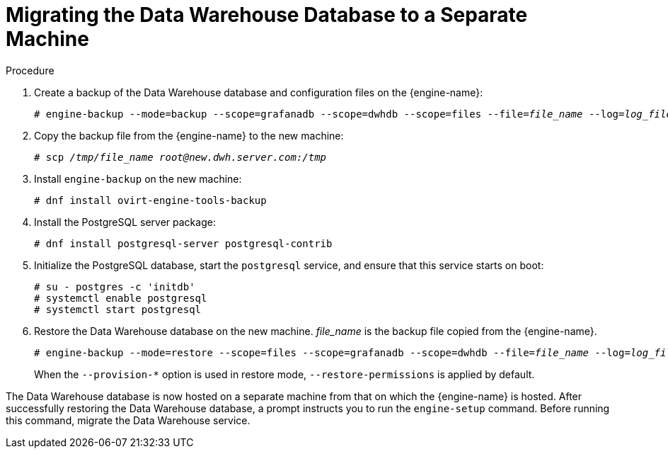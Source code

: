 :_content-type: PROCEDURE
[id='proc-Migrating_the_Data_Warehouse_Database_to_a_Separate_Machine']
= Migrating the Data Warehouse Database to a Separate Machine

.Procedure

. Create a backup of the Data Warehouse database and configuration files on the {engine-name}:
+
[source,terminal,subs="normal"]
----
# engine-backup --mode=backup --scope=grafanadb --scope=dwhdb --scope=files --file=_file_name_ --log=_log_file_name_
----

. Copy the backup file from the {engine-name} to the new machine:
+
[source,terminal,subs="normal"]
----
# scp _/tmp/file_name_ _root@new.dwh.server.com:/tmp_
----

. Install `engine-backup` on the new machine:
+
[source,terminal,subs="normal"]
----
# dnf install ovirt-engine-tools-backup
----

. Install the PostgreSQL server package:
+
[source,terminal,subs="normal"]
----
# dnf install postgresql-server postgresql-contrib
----

. Initialize the PostgreSQL database, start the `postgresql` service, and ensure that this service starts on boot:
+
[options="nowrap" ]
----
# su - postgres -c 'initdb'
# systemctl enable postgresql
# systemctl start postgresql
----

. Restore the Data Warehouse database on the new machine. _file_name_ is the backup file copied from the {engine-name}.
+
[source,terminal,subs="normal"]
----
# engine-backup --mode=restore --scope=files --scope=grafanadb --scope=dwhdb --file=_file_name_ --log=_log_file_name_ --provision-dwh-db
----
+
When the `--provision-*` option is used in restore mode, `--restore-permissions` is applied by default.

The Data Warehouse database is now hosted on a separate machine from that on which the {engine-name} is hosted. After successfully restoring the Data Warehouse database, a prompt instructs you to run the `engine-setup` command. Before running this command, migrate the Data Warehouse service.
